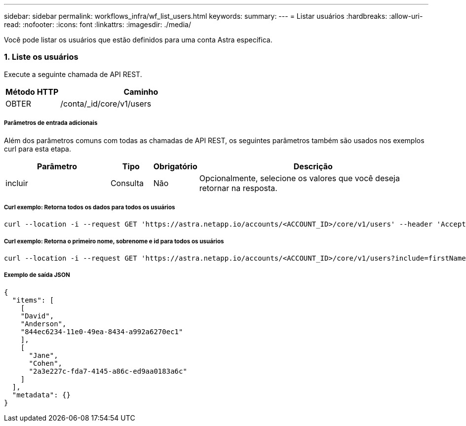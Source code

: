 ---
sidebar: sidebar 
permalink: workflows_infra/wf_list_users.html 
keywords:  
summary:  
---
= Listar usuários
:hardbreaks:
:allow-uri-read: 
:nofooter: 
:icons: font
:linkattrs: 
:imagesdir: ./media/


[role="lead"]
Você pode listar os usuários que estão definidos para uma conta Astra específica.



=== 1. Liste os usuários

Execute a seguinte chamada de API REST.

[cols="25,75"]
|===
| Método HTTP | Caminho 


| OBTER | /conta/_id/core/v1/users 
|===


===== Parâmetros de entrada adicionais

Além dos parâmetros comuns com todas as chamadas de API REST, os seguintes parâmetros também são usados nos exemplos curl para esta etapa.

[cols="25,10,10,55"]
|===
| Parâmetro | Tipo | Obrigatório | Descrição 


| incluir | Consulta | Não | Opcionalmente, selecione os valores que você deseja retornar na resposta. 
|===


===== Curl exemplo: Retorna todos os dados para todos os usuários

[source, curl]
----
curl --location -i --request GET 'https://astra.netapp.io/accounts/<ACCOUNT_ID>/core/v1/users' --header 'Accept: */*' --header 'Authorization: Bearer <API_TOKEN>'
----


===== Curl exemplo: Retorna o primeiro nome, sobrenome e id para todos os usuários

[source, curl]
----
curl --location -i --request GET 'https://astra.netapp.io/accounts/<ACCOUNT_ID>/core/v1/users?include=firstName,lastName,id' --header 'Accept: */*' --header 'Authorization: Bearer <API_TOKEN>'
----


===== Exemplo de saída JSON

[source, json]
----
{
  "items": [
    [
    "David",
    "Anderson",
    "844ec6234-11e0-49ea-8434-a992a6270ec1"
    ],
    [
      "Jane",
      "Cohen",
      "2a3e227c-fda7-4145-a86c-ed9aa0183a6c"
    ]
  ],
  "metadata": {}
}
----